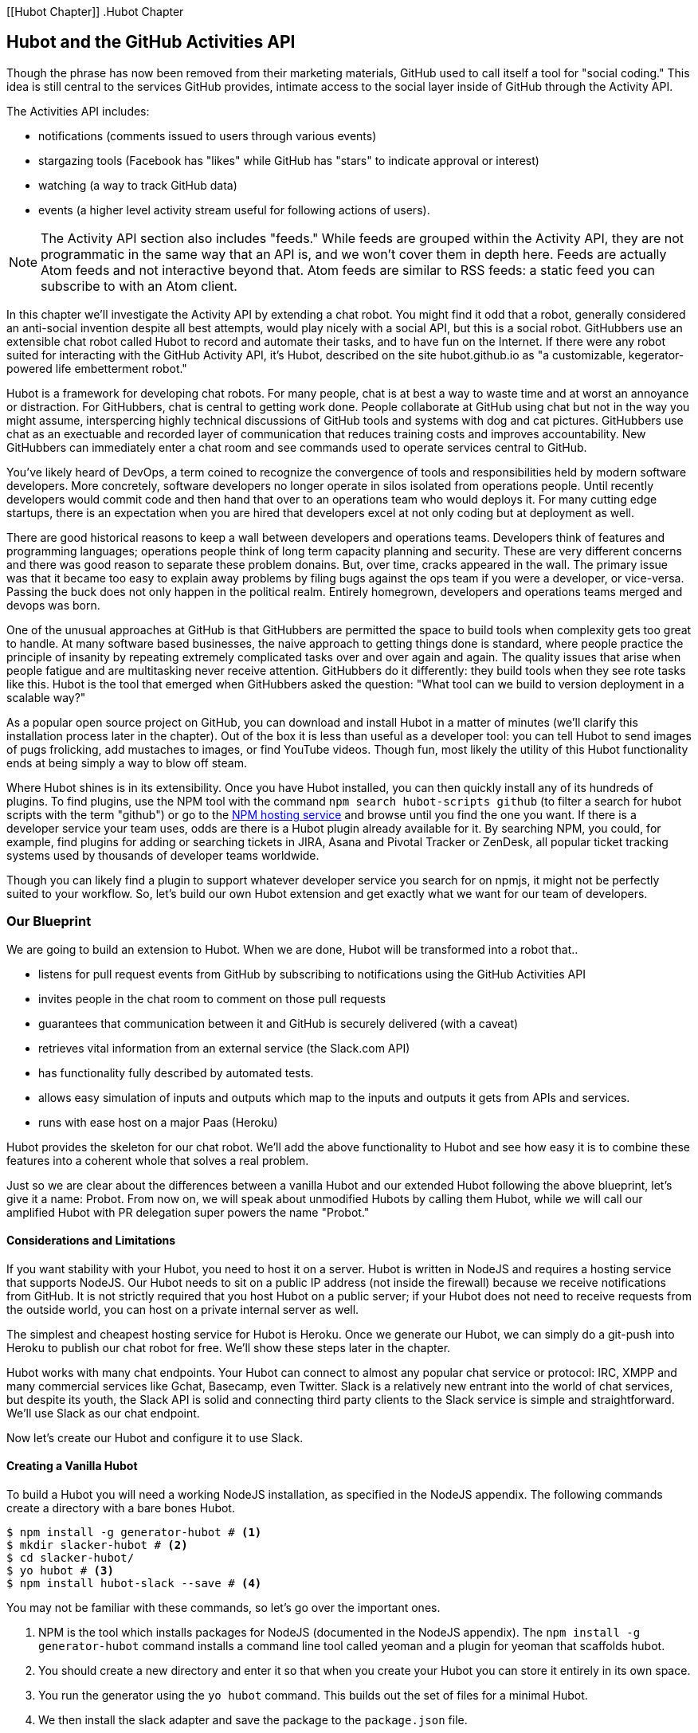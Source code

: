 [[Hubot Chapter]]
.Hubot Chapter

== Hubot and the GitHub Activities API

Though the phrase has now been removed from their marketing materials,
GitHub used to call itself a tool for "social coding." This idea is
still central to the services GitHub provides, intimate access to the
social layer inside of GitHub through the Activity API. 

The Activities API includes:

* notifications (comments issued to users through various events)
* stargazing tools (Facebook has "likes" while GitHub has "stars" to indicate approval or interest)
* watching (a way to track GitHub data)
* events (a higher level activity stream useful for following actions of users). 

[NOTE]
The Activity API section also includes "feeds." While feeds are
grouped within the Activity API, they are not programmatic in the same
way that an API is, and we won't cover them in depth here.  Feeds are
actually Atom feeds and not interactive beyond that. Atom feeds are
similar to RSS feeds: a static feed you can subscribe to with an Atom
client. 

In this chapter we'll investigate the Activity API by extending a chat
robot. You might find it odd that a robot, generally considered an anti-social
invention despite all best attempts, would play nicely with a social
API, but this is a social robot. GitHubbers use an
extensible chat robot called Hubot to record and automate their tasks,
and to have fun on the Internet. If there were any robot suited for
interacting with the GitHub Activity API, it's Hubot, described on the
site hubot.github.io as "a customizable, kegerator-powered life
embetterment robot." 

Hubot is a framework for developing chat robots. For many people, chat
is at best a way to waste time and at worst an annoyance or
distraction. For GitHubbers, chat is central to getting work done.
People collaborate at GitHub using chat but not in the way you might
assume, interspercing highly technical discussions of GitHub tools and
systems with dog and cat pictures. GitHubbers use chat as an
exectuable and recorded layer of communication that reduces training
costs and improves accountability. New GitHubbers can immediately
enter a chat room and see commands used to operate services central to
GitHub.

You've likely heard of DevOps, a term coined to recognize the
convergence of tools and responsibilities held by modern software
developers. More concretely, software developers no longer operate in
silos isolated from operations people. Until recently developers
would commit code and then hand that over to an operations team who
would deploys it. For many cutting edge startups, there is an
expectation when you are hired that developers excel at not only
coding but at deployment as well.

There are good historical reasons to keep a wall between
developers and operations teams. Developers think of features and
programming languages; operations people think of long term capacity
planning and security. These are very different concerns and there was
good reason to separate these problem donains. But, over time, cracks
appeared in the wall. The primary issue was that it became too easy to
explain away problems by filing bugs against the ops team if you were
a developer, or vice-versa. Passing the buck does not only happen in
the political realm. Entirely homegrown, developers and operations
teams merged and devops was born.

One of the unusual approaches at GitHub is that GitHubbers are
permitted the space to build tools when complexity gets too great to
handle. At many software based businesses, the naive approach to
getting things done is standard, where people practice the principle
of insanity by repeating extremely complicated tasks over and over
again and again. The quality issues that arise when people fatigue and are
multitasking never receive attention. GitHubbers do it differently:
they build tools when they see rote tasks like this.  Hubot is the
tool that emerged when GitHubbers asked the question: "What tool can
we build to version deployment in a scalable way?"

As a popular open source project on GitHub, you can download and
install Hubot in a matter of minutes (we'll clarify this installation
process later in the chapter). Out of the box it is less than
useful as a developer tool: you can tell Hubot to send images of pugs
frolicking, add mustaches to images, or find YouTube videos. 
Though fun, most likely the utility of this Hubot functionality
ends at being simply a way to blow off steam. 

Where Hubot shines is in its extensibility. Once you have Hubot
installed, you can then quickly install any of its hundreds of
plugins. To find plugins, use the NPM tool with the command `npm
search hubot-scripts github` (to filter a search for hubot scripts
with the term "github") or go to the
https://www.npmjs.com/browse/keyword/hubot-scripts[NPM hosting
service] and browse until you find the one you want. If there is a 
developer service your team uses, odds are there is a Hubot plugin
already available for it. By searching NPM, you could, for example,
find plugins for adding or searching tickets in JIRA, Asana 
and Pivotal Tracker or ZenDesk, all popular ticket tracking systems
used by thousands of developer teams worldwide. 

Though you can likely find a plugin to support whatever developer
service you search for on npmjs, it might not be perfectly suited to
your workflow. So, let's build our own Hubot extension and get exactly
what we want for our team of developers.

=== Our Blueprint

We are going to build an extension to Hubot. When we are done, Hubot
will be transformed into a robot that..

* listens for pull request events from GitHub by subscribing to
  notifications using the GitHub Activities API
* invites people in the chat room to comment on those pull requests
* guarantees that communication between it and GitHub is securely delivered (with a caveat)
* retrieves vital information from an external service (the Slack.com API)
* has functionality fully described by automated tests.
* allows easy simulation of inputs and outputs which map to the
  inputs and outputs it gets from APIs and services.
* runs with ease host on a major Paas (Heroku)

Hubot provides the skeleton for our chat robot. We'll add the above
functionality to Hubot and see how easy it is to combine these
features into a coherent whole that solves a real problem.

Just so we are clear about the differences between a vanilla Hubot and
our extended Hubot following the above blueprint, let's give it a
name: Probot. From now on, we will speak about unmodified  Hubots by
calling them Hubot, while we will call our amplified Hubot with PR
delegation super powers the name "Probot." 

==== Considerations and Limitations

If you want stability with your Hubot, you need to host it on a
server. Hubot is written in NodeJS and requires a hosting service that
supports NodeJS. Our Hubot needs to sit on a public IP address (not
inside the firewall) because we receive notifications from GitHub. It
is not strictly required that you host Hubot on a public server; if
your Hubot does not need to receive requests from the outside world,
you can host on a private internal server as well.

The simplest and cheapest hosting service for Hubot is Heroku. Once we
generate our Hubot, we can simply do a git-push into Heroku to publish
our chat robot for free. We'll show these steps later in the chapter.

Hubot works with many chat endpoints. Your Hubot can connect to almost
any popular chat service or protocol: IRC, XMPP and many commercial
services like Gchat, Basecamp, even Twitter. Slack is a relatively new
entrant into the world of chat services, but despite its youth, the
Slack API is solid and connecting third party clients to the Slack 
service is simple and straightforward. We'll use Slack as our chat endpoint.

Now let's create our Hubot and configure it to use Slack.

==== Creating a Vanilla Hubot

To build a Hubot you will need a working NodeJS installation, as
specified in the NodeJS appendix. The following commands create a
directory with a bare bones Hubot.

[code,bash]
-----
$ npm install -g generator-hubot # <1>
$ mkdir slacker-hubot # <2>
$ cd slacker-hubot/
$ yo hubot # <3>
$ npm install hubot-slack --save # <4>
-----

You may not be familiar with these commands, so let's go over the
important ones.

<1> NPM is the tool which installs packages for NodeJS (documented in
the NodeJS appendix). The `npm install -g
generator-hubot` command installs a command line tool called yeoman
and a plugin for yeoman that scaffolds hubot. 
<2> You should create a new directory and enter it so that when you
create your Hubot you can store it entirely in its own space.
<3> You run the generator using the `yo hubot` command. This builds
out the set of files for a minimal Hubot.
<4> We then install the slack adapter and save the package to the
`package.json` file.

Now that we have a simple Hubot created we need to create the Slack site
where our Hubot will live.

==== Creating a Slack Account

Going to slack.com starts you on the process to create your own Slack
site. You'll need to step through creating an account. Slack sites are
segmented by organization, and you'll want to establish a URL prefix
for your Slack site. Typically this is the name of your organization.

===== Naming the channel

Once you have your slack site created, you need to create a channel.

image::images/hubot-create-channel.png[Creating the #generic channel]

You can name the channel anything you want, but it is often a good
mnemonic to use a name which suggests this is a channel where more
serious work gets done. You could use a name like "PR Discussion" to
indicate this is the channel where PRs are discussed. To keep things
simple, we will use the name "#general". Once you click on
the link to create a channel, you'll see a popup asking for the name
and an optional description. After you have created the channel,
you will see a link to "Add a service integration." 

image::images/hubot-add-service-integration.png[Adding service integrations to Slack]

Slack supports many different service integrations, and one of them is
Hubot.  

image::images/hubot-choose-hubot-integration.png[]

Choosing Hubot takes you to a settings screen for your Hubot integration.

Slack automatically generates an authentication token for you. 
This token is used to verify the connection from your Hubot. This
token can be revoked, and in fact the token from the image below
has been revoked and can no longer be used to authenticate into
Slack. If you ever accidentally publicize this token, you can easily
revoke and reassign a token to your Hubot on this screen.

You will also need to specify a name. Use "probot" and if you'd like,
change the avatar associated with the Hubot.

image::images/hubot-choose-username.png[Choose Hubot's name]

Make sure you save your integration before continuing.

==== Running Hubot Locally

Eventually you will want to run your Hubot on a server, but Hubot can
run from a laptop behind a firewall as well. At the beginning of
development, while testing and developing your bot and the changes are
fast and furious, you probably want to run Hubot 
locally. In fact, Hubot behind a firewall is almost identical in its
feature set with one major exception: anything behind the firewall is
inaccessible, obviously, to external services. We are eventually going
to be configuring GitHub to send events to us when a pull request is
created, and Hubot behind the firewall cannot receive those
events. But, for almost all other functionality, running Hubot locally
speeds up development cadence.

To run your bot locally, make sure that you specify the variables on
the command line:

[code,bash]
-----
$ HUBOT_SLACK_TOKEN=xoxb-3295776784-nZxl1H3nyLsVcgdD29r1PZCq \
./bin/hubot -a slack
-----

This command runs the hubot script with the slack adapter. The slack adapter
knows how to interact with the Slack.com service. It requires an
authentication token, and this is provided via the environment
variable at the beginning of the line.

===== A First Conversation

Your bot should be setup and waiting in the #general room inside your
Slack site. Go to the #general room. Then, you can test that probot
is properly connectd by typing in the name of your Hubot
and then a command like `the rules`. For example, if our Hubot is
named `probot`, then we would type `probot the rules`. 

image::images/hubot-verify.png[Hubot telling us the rules]

We see that our hubot printed out the rules it
abides by (published originally by Isaac Asimov in his "Runaround"
short story in 1942).

===== Exploring the Hubot Vocabulary

Hubot out of the box supports many commands. To get a list, type "help".

image::images/hubot-help.png[]

The `pug me` command is a favorite. Many people new to Hubot
quickly get sucked into spending hours looking at cute pictures of
pugs. Beware!

=== Installation on Heroku

Now that we've successfully started our hubot locally, we can move it
to Heroku and keep it running even when our laptop is turned off. 

==== Setting up Heroku

Heroku requires registration before using it. Heroku offers free plans and everything
we'll do here can be done using a free plan. Once you have created an
acccount, install the heroku toolbelt found here:
https://toolbelt.heroku.com/. The toolbelt provides a set 
of tools useful for managing Heroku applications. You will need to
have Ruby setup as explained in the first chapter.

If your chatbot is working per the instructions given in the previous
section, then it is almost ready to deploy to Heroku. You'll need to
add the same environment variable using the heroku tools. In addition
to the authentication token for slack, you will need to configure a
URL for your site. Heroku will generate a URL for you from the name of
your project (in this case `inqry-chatbot`) so as long as the name has
not been claimed already by someone else, you can name it as you will.

[code,bash]
-----
$ heroku create inqry-chatbot
$ heroku config:add HEROKU_URL=https://inqry-chatbot.herokuapp.com/
$ heroku config:add HUBOT_SLACK_TOKEN=xxbo-3957767284-ZnxlH1n3ysLVgcD2dr1PZ9Cq
$ git push heroku master
Fetching repository, done.
Counting objects: 5, done.
Delta compression using up to 8 threads.
Compressing objects: 100% (3/3), done.
Writing objects: 100% (3/3), 317 bytes | 0 bytes/s, done.
Total 3 (delta 2), reused 0 (delta 0)

-----> Node.js app detected
-----> Requested node range:  0.10.x
...
-----> Compressing... done, 6.8MB
-----> Launching... done, v9
       https://inqry-chatbot.herokuapp.com/ deployed to Heroku

To git@heroku.com:inqry-chatbot.git
   d32e2db..3627218  master -> master
-----

If you need to troubleshoot issues with your Hubot, you can always run
the heroku log command to view logs for your application `heroku logs -t`.

[code,bash]
----
$ heroku logs -t
2014-11-18T07:07:18.716943+00:00 app[web.1]: Successfully 'connected'
as hubot
2014-11-18T07:07:18.576287+00:00 app[web.1]: Tue, 18 Nov 2014 07:07:18
GMT connect deprecated limit: Restrict request size at location of
read at
node_modules/hubot/node_modules/express/node_modules/connect/lib/middleware/multipart.js:86:15
...
----

When you send commands into your chat room you will notice events
inside of Heroku. This is a good way to verify that your bot is wired
into Slack properly.

You might also want to publish this repository into GitHub. Heroku,
as a part of hosting your live application, also hosts the full Git
repository of your Hubot (Hubot, as friendly as it tries to be, is
just another NodeJS application in the end). Heroku can host the
entirety of the source code for your Hubot for you, but does not have
the additional tools, like user management, that GitHub does. For this
reason, use your GitHub account as your code repository, the place where
team members develop new features of your chat bot, and then pull
locally and push into Heroku using the ease of the Git workflow as a
deployment layer.

Now that we have created and installed Hubot, let's look at the
Activities API and determine how we want to code our extension.

=== Activities API Overview

The Activities API centers around notifications: notifications are similar
to the notifications you see on social networking sites, events that
occur which document important points of interest inside a timeline of
activity. GitHub activity events are often tied to important
milestones inside of a developer's day, activities like pushing
commits into the main remote repository, asking questions on
discussion threads associated with a repository, or assigning issues
to a developer for review. 

These notifications are accessible to team members without
programmatically accessing the GitHub API. Team members are notified
of events inside of their workflow using email based on several
rules. GitHub will automatically send out notification emails when a
user has watched a repository and issues or comments are added, a pull
request is made, or there are comments made on a commit. In addition,
even if a user has not watched a repository, they will be notified if
that user is *@mentioned* (prefixing the `@` character to a team
member's name inside a comment), when an issue is assigned to them, or
when that user participates in a discussion associated with any
repository.

The GitHub policy for notification is definitely to err on the side of
being overly verbose. Many people live in their email, and making sure
that all important activities are distributed to the right people
involved makes sense, and GitHub has a good set of rules for making
sure the correct notifications get to the right parties. 

Email does falter as a to-do list, however, and at times the ease in
which email can be delivered breeds a secondary problem: overwhelm. It
can be very easy to lose focus (vital to building software) when you
are constantly context switching by checking email, and notifications
can often fly by. In addition, email is privately directed and
prevents easily collaboration; generally people don't share email
inboxes. Let's extend our Hubot to help us resolve these problems by taking
our GitHub notifications into a shared and "opt-in when you are logged-in"
communication channel.

==== Writing a Hubot Extension

Hubot extensions are written in either JavaScript or
CoffeeScript. CoffeeScript is a intermediate language which compiles
directly to JavaScript. Many people prefer writing in CoffeeScript
because it has a cleaner syntax and writes "safer"
JavaScript (the syntax helps you avoid common tricky pitfalls in the
JavaScript language, like what "this" refers to). 
CoffeeScript is a indentation based language (much like
Python) and after the initial learning curve, can feel easier to read
than JavaScript, especially when you have many nested function
callbacks (common in JavaScript programming); it is easier to see
where a function begins and ends given the indentation levels. Hubot
is itself written in CoffeeScript and we'll write our extension in
CoffeeScript as well. 

[NOTE]
CoffeeScript is a language where indentation is important. For
readability purposes, when we display a snippet of code from a longer
file, there are times where we have changed the indentation of that
snippet and removed the initial indentation. If you were to copy the
code without realignment, the snippet would not work until you
re-indented it to fit the context into which it sits.

The Hubot extension module format is exceedingly simple. You write
JavaScript modules (using the `export` syntax) and Hubot passes you in
a robot object which you program using several API methods. 

There are a few concepts useful to programming Hubot. You can find
an example of each of these methods inside the example.coffee file
inside the scripts directory.

* Hubots have a "brain". This is an internal state object, which means
  these values persist across chat messages. This state is not
  persisted into a database by default, so this state is not restored
  if you restart Hubot. However, a persistence mechanism is exposed
  via redis, though this is optional and requires configuration. The
  brain is they way you set and get values which are saved across
  discrete messages. 
* Hubots have different respose mechanisms. They can choose to respond
  only when they hear exact phrases or when keywords are found in any
  message, and you don't need to do the grunt work inside your code to
  determine the differences between these communication types.
* Hubots include an HTTP server. You might need your Hubot to accept
  requests from additional services beyond the chat service, and Hubot
  makes it easy to accept these kinds of requests.
* Hubot has a built in HTTP client. You can easily access HTTP
  resources within Hubot; many popular extensions to Hubot access a
  web service when Hubot receives a request.
* Hubot commands can include parameters. You can tell a Hubot to
  do something multiple times and write a generic function which
  accepts options.
* Hubots can handle events. Each chat service has a generalized set of
  events that are normalized to a common API. Hubots can be programmed
  to interact with these events. For example, Hubots can perform
  actions when a room topic changes or when users leave rooms.
* Hubots can handle generic errors at the top level. Hubot can be
  programmed with a catch-all error handler so that no matter where
  you code failed, you can catch it without crashing your bot.

Probot will use the first five of these features:

* We will use the Hubot brain to store a PR review request. If Probot
  asks a user to review a PR, it needs to keep track of this so that
  when the user responds it has some context of the request.
* We will use the respond method to program our Hubot to handle a
  request when a user accepts or declines the review request.
* We will use the HTTP server to accept PR notifications from GitHub
  webhooks.
* We will use the HTTP client to get a list of users from Slack.
* We will use the parameterization of requests to Hubot to retrieve
  the specific pull request ID from a chat user message.

There are examples of the other two features (events and generic
errors) inside the examples script that ship with the Hubot source
code but we won't use those APIs in our Probot.

==== Code Reviews via Pull Requests

As we've seen in other chapters, pull requests are the mechanism used
on GitHub to easily integrate code changes into a project. Contributors
either fork the master repository and then issues a pull request against that
repository, or, if they have write permission to the main
repository, make a "feature" branch and then issue a pull request
against the "master" branch. 

Pull requests often come with a chat message indicating several people
who should review the request. This tribal knowledge about who should
be involved is only in the head of the developer who created the
code. It could be that they invited the correct people. Or, it could
be that they invited the people who they prefer to review their code
for various (and completely rationale reasons). This can be an
effective way to engage the right people around a new piece of
code. And, it can have downsides as well: if the person is otherwise
engaged, pull requests can linger when a notification email goes
unread. And, there is good research to indicate that the best
performing teams are those who share all tasks and responsibilities
equally. It often does not scale to ask everyone to participate in all code
reviews associated with a pull request. But, it might be the case that
randomly selecting developers involved in a project is a better (and
more efficient) way to review code than asking the developer who
created the code to determine these people.

Probot will assign active chat room users to do code
reviews when a new pull request is created. We will use the GitHub
Activities API to subscribe to pull request events. When Probot
becomes aware that a pull request needs review, it will randomly
assign a user in the chat room to do the review and then ask that user
if they want to accept the challenge. If they accept, we will note
that in the pull request comments. 

===== Extension Boilerplate

We will start writing our extension by defining the high level
communication format we expect from our users. Our script has a simple
vocabulary: it needs to recognize responses accepting a review
request, or those that decline. Our extension script should be in the
`scripts` directory and named `pr-delegator.coffee`. This is just the
back and forth we will be having with users; we are not yet writing
any code to handle the pull request notifications.

[source,coffeescript]
-----
module.exports = (robot) -> # <1>
       robot.respond /accept/i, (res) -> # <2>
               accept( res )
       robot.respond /decline/i, (res) -> # <3>
               decline( res )
       accept = ( res ) -> # <4>
               res.reply "Thanks, you got it!"
               console.log "Accepted!" # <5>
       decline = ( res ) -> # <6>
               res.reply "OK, I'll find someone else"
               console.log "Declined!" 
-----

This is a dense piece of code and can be confusing if you are new to
CoffeeScript. At the same time, hopefully you will agree this is
amazingly powerful code for such a small snippet after reading these notes.

<1> All NodeJS modules work start by defining entrypoints using the
`exports` syntax. This code defines a function that expects a single
parameter; when the function is executed, the parameter will be called
robot. The Hubot framework will pass in a robot object for us that we
will program further down. 
<2> The Hubot API defines a method on the robot object called
`respond` which we use here. It takes two parameters: a regular
express to match against and a function which receives an instance of
the chat response object (called `res` here). The second line uses
the API for this response object to call a method `accept` with the
response object. We define accept in a moment.
<3> We define another message expectation using the same `respond`
syntax and then call a method `decline`. If someone says `probot
accept` or `probot decline` in our chat room, these two calls will
answer those statements.
<4> Now we define the `accept` method. The accept method receives the
response object generated by the Hubot framework and calls the `reply`
method which, you guessed it, sends a message back into the chat
channel with the text "Thanks, you got it!". 
<5> The accept method then also calls `console.log` with information
that is displayed on the console from which we started Probot. This is
a simple way for us to assure everything worked correctly; if we don't
see this message, our code before this was broken. The `console.log`
is not visible to any users in the channel. It is good practice to
remove this code when you finalize your production code, but if you
forget, it won't affect anything happening in the channel.
<6> We then define the `decline` method using the same APIs as for the
`accept` method. 

If Probot is running, you will need to restart it to reload any
scripts. Kill Probot (using Ctrl-C), and then restart it, and then
play with commands inside your Slack site. Entering the commands
`probot accept` and `probot decline` and you'll see Probot
respoding inside the channel. You'll also see the message `Accepted!` or
`Declined!` printed to the console on which Probot is
running. 

===== Writing Tests for Hubot Extensions

Now that we have the basics of our Probot working, let's make sure we
certify our code with some tests. We'll use the Jasmine testing
framework for NodeJS. It offers an elegant behavior driven testing
syntax where you specify a behavior as the first parameter to an `it`
function, and as a second parameter, a function which is run as the
test itself. Jasmine manages running each `it` call and displays a
nice output of passing and failed tests at the end of your
run. Jasmine tests are typically written in JavaScript, but the latest versions of
Jasmine support tests also written in CoffeeScript. Hubot is written
in CoffeeScript, so let's write our tests in CoffeeScript as
well. We need to put our tests inside a 
directory called "spec" and make sure our filename ends with
`.spec.coffee`. Let's use `spec/pr-delegator.spec.coffee` as the
complete filename. Jasmine expects spec files to have `.spec.` at the
end of their filename (before the extension, either `.js` or
`.coffee`); if your filename does not match this pattern Jasmine won't
recognize it as a test. 

[source,coffeescript]
-----

Probot = require "../scripts/pr-delegator"
Handler = require "../lib/handler"

pr = undefined
robot = undefined

describe "#probot", ->
        beforeEach () ->
                robot = {
                        respond: jasmine.createSpy( 'respond' )
                        router: {
                                post: jasmine.createSpy( 'post' )
                                }
                        }

        it "should verify our calls to respond", (done) ->
                pr = Probot robot
                expect( robot.respond.calls.count() ).toEqual( 2 )
                done()
-----

The first line in our test requires, or loads, the Hubot extension
module into our test script, giving us a function we save as a Probot
variable. We then create a `describe` 
function which is an organizing function to group tests. `describe`
functions take an indentifier (in this case `#probot`) and a function
which contains multiple `it` calls. In addition, a `describe` function
can also contain a `beforeEach` function which configures common
elements inside our `it` calls; in this case we create a faked robot
object which we will pass into our `Probot` function call. When we are
running Hubot itself, Hubot creates the robot and passes it into the
`Probot` function but when we run our tests, we generate a fake one
and query it to make sure that it is receiving the proper
configuration. If we make a change inside our actual Hubot code and
forget to update our tests to verify those changes, our tests will
fail and we'll know we need to either augment our tests, or something
broke inside our robot, a good automated sanity check for us when we
are feverishly coding away, animating our helpful Probot.

You should see some similarities between the calls made to our robot
(`robot.respond` and `robot.router.post`) and the tests. We setup
"spies" using Jasmine that generate fake function calls capable of
recording any interaction from outside sources (either our production
code or the test code harness). Inside our `it` call, we
then verify that those calls were made. We use the `expect` function
to verify that we have made two calls to the `respond` function
defined on the robot, and that `robot.router.post` has been called as
well.

We need to install Jasmine, and we do this by adding to our
`package.json` file. Append `"jasmine-node": "^1.14.5"` to the file,
and make sure to add a comma to the tuple above it. Adding this code
specifies that the minimum version of jasmine node we will use is
"1.14.5". 

[source,javascript]
-----
...
  "hubot-shipit": "^0.1.1",
  "hubot-slack": "^3.2.1",
  "hubot-youtube": "^0.1.2",
  "jasmine-node": "^2.0.0"
},
"engines": {
...
-----

Runing the following commands will then install Jasmine (the library
and a test runner command line tool) and run our tests. We abbreviate
some of the installation output to save space.

```
$ npm install
...
hubot-slack@3.2.1 node_modules/hubot-slack
└── slack-client@1.2.2 (log@1.4.0, coffee-script@1.6.3, ws@0.4.31)

jasmine-node@2.0.0 node_modules/jasmine-node
├── minimist@0.0.8
├── underscore@1.6.0
├── mkdirp@0.3.5
├── walkdir@0.0.7
├── jasmine-growl-reporter@0.2.1 (growl@1.7.0)
├── coffee-script@1.7.1
└── gaze@0.5.1 (globule@0.1.0)

hubot-scripts@2.5.16 node_modules/hubot-scripts
└── redis@0.8.4

hubot@2.11.0 node_modules/hubot
├── readline-history@1.2.0
├── optparse@1.0.4
├── scoped-http-client@0.10.0
├── log@1.4.0
├── coffee-script@1.6.3
└── express@3.18.1 (basic-auth@1.0.0, utils-merge@1.0.0,
merge-descriptors@0.0.2, fresh@0.2.4, cookie@0.1.2, escape-html@1.0.1,
range-parser@1.0.2, cookie-signature@1.0.5, vary@1.0.0,
media-typer@0.3.0, parseurl@1.3.0, methods@1.1.0,
content-disposition@0.5.0, depd@1.0.0, debug@2.1.1, commander@1.3.2,
etag@1.5.1, proxy-addr@1.0.5, send@0.10.1, mkdirp@0.5.0, connect@2.27.1)
... 
$ ./node_modules/.bin/jasmine-node --coffee spec/

.

Finished in 0.009 seconds
1 test, 1 assertions, 0 failures, 0 skipped

```

Our tests pass and we now have a way to document and verify that our
code does what we think it does.

===== Setting up our webhook

We are now in a position to start adding the actual functionality to
our Probot. Our first requirement is to register for pull request
events. We could do this from within the GitHub website, but another
way is to use the cURL tool to create the webhook from the command
line. In order to do this, we need to first create an authorization
token, and then we can use that token to create a webhook.

To create the token, run this command, setting the proper variables
for your username instead of mine ("xrd").

```
$ USERNAME=xrd
$ curl https://api.github.com/authorizations --user $USERNAME --data
'{"scopes":["repo"], "note": "Probot access to PRs" }' -X POST
```

If you are using two-factor authentication then you will see a
response message like this:  

```
{
  "message": "Must specify two-factor authentication OTP code.",
  "documentation_url":
  "https://developer.github.com/v3/auth#working-with-two-factor-authentication"
}
```

If you see this, then you will be receiving a one time password via
your choice of two factor authentication alternative endpoint (either
SMS or a two factor authentication app like Google Authenticator or
recovery codes that you printed out). If you
use text messaging, check your text messages and then resend the
request appending a header using cURL.

```
$ curl https://api.github.com/authorizations --user $USERNAME --data
'{"scopes":["repo"], "note": "Probot access to PRs" }' -X POST
--header "X-GitHub-OTP: 423584"                                           
Enter host password for user 'xrd':
```

If all these steps complete successfully (regardless of whether you
are using 2-factor auth or not) you will then receive an oauth token.
                                                 
```  
{
  "id": 1234567,
  "url": "https://api.github.com/authorizations/1234567",
  "app": {
    "name": "Probot access to PRs (API)",
    "url": "https://developer.github.com/v3/oauth_authorizations/",
    "client_id": "00000000000000000000"
  },
  "token": "ad5a36c3b7322c4ae8bb9069d4f20fdf2e454266",
  "note": "Probot access to PRs",
  "note_url": null,
  "created_at": "2015-01-13T06:23:53Z",
  "updated_at": "2015-01-13T06:23:53Z",
  "scopes": [
    "notifications"
  ]
}

```

==== Using the oAuth token to register for events

Once this is completed we now have our token which we can use to
create a webhook. Make sure to use the correct repository name and
access token before running the cURL command. We will also need the
endpoint that we created when we published into Heroku (in our case
`https://inqry-chatbot.herokuapp.com`) 

```
$ REPOSITORY=testing_repostory
$ TOKEN=ad5a36c3b7322c4ae8bb9069d4f20fdf2e454266
$ WEBHOOK_URL=https://inqry-chatbot.herokuapp.com/pr
$ CONFIG=$(echo '{
  "name": "web",
  "active": true,
  "events": [
    "push",
    "pull_request"
  ],
  "config": {
    "url": "'$WEBHOOK_URL'",
    "content_type": "form",
    "secret" : "XYZABC"
  }
}')
$ curl -H "Authorization: token $TOKEN" \
-H "Content-Type: application/json" -X POST \
-d "$CONFIG" https://api.github.com/repos/$USERNAME/$REPOSITORY/hooks
{
  "url": "https://api.github.com/repos/xrd/testing_repostory/hooks/3846063",
  "test_url":
  "https://api.github.com/repos/xrd/testing_repostory/hooks/3846063/test",
  "ping_url":
  "https://api.github.com/repos/xrd/testing_repostory/hooks/3846063/pings",
  "id": 3846063,
  "name": "web",
  "active": true,
  "events": [
    "push",
    "pull_request"
  ],
  "config": {
    "url": "https://inqry-chatbot.herokuapp.com/pr",
    "content_type": "json"
  },
  "last_response": {
    "code": null,
    "status": "unused",
    "message": null
  },
  "updated_at": "2015-01-14T06:23:59Z",
  "created_at": "2015-01-14T06:23:59Z"
}
```

There is a bit of bash cleverness here, but nothing to be overly
disturbed by. We create a few variables which we use in the final
command. Since the $CONFIG variable is particularly long, we use `echo`
to print out a bunch of information with the webhook URL in the
middle. If you want to see the result of that variable, type `echo
$CONFIG` and you'll notice the snippet `... "url":
"https://inqry-chatbot.herokuapp.com/pr" ...` properly interpolated.

Here we use the Heroku API URL as our webhook endpoint. This means we
need to have things hosted on Heroku for the webhook to talk to our
HTTP server properly. We can do some things (like connecting the Probot to
the Slack service) from behind a firewall and have it talk with other
chat room participants, but any webhook request will fail unless the
chat client is running on a publicly available server.

Be careful to make sure you use the `content_type` set to "form" (which
is the default, so you could leave it blank). Setting this to `json` will
make it difficult to retrieve the raw body inside your Probot when the
post request is received and validate the request using a secure
digest. We want to make sure all requests are real requests from GitHub
and not a cracker attempting to maliciously inject themselves into our
conversations. To protect from this possible situation, we verify each
request back into GitHub by using the secret generated
when we created the webhook. We'll discuss this in detail later in this
chapter, but for now, establish a secret when you create the hook. A
cracker might be able to guess about where our endpoint exists, but
unless Heroku or GitHub is compromised, they won't know our webhook secret.

We should update our tests to make sure we anticipate this new
functionality. We will be using the Hubot HTTP server, which
piggybacks on the built in express server running inside of Hubot. Our
new test should reflect that we use the `router.post` method exposed
to our Hubot, and that it is called once. We add this next test to the
end of our spec file.

[source,coffeescript]
-----
it "should verify our calls to router.post", (done) ->
        pr = Probot robot
        expect( robot.router.post ).toHaveBeenCalled()
        done()

-----

This additional test will fail should we run it. Now we can add to our
Probot and have it handle webhook callbacks from GitHub. Add this to
the end of the file. 

[source,coffeescript]
-----
	robot.router.post '/pr', ( req, res ) ->
			  console.log "We received a pull request"
-----

Now if we run our tests, they all pass. If they do, publish our new
version of the app into Heroku. We'll omit this step in the future,
but if you want to receive pull requests on the router you have setup,
remember that you need to publish your files into Heroku so the
endpoint is public.

[source.bash]
------
$ ./node_modules/.bin/jasmine-node --coffee spec/                                                
..
$ git commit -m "Working tests and associated code" -a
...
$ heroku push

Finished in 0.009 seconds
2 tests, 2 assertions, 0 failures, 0 skipped
$ git push heroku master
Fetching repository, done.
Counting objects: 5, done.
Delta compression using up to 8 threads.
...
------

We now have an end-to-end Probot setup, ready to receive webhook
notifications. 

==== Triggering Real Pull Requests

We can now start testing our Probot with real GitHub
notifications. First, let's set up a repository which we can use for
testing. Creating the new repository on GitHub is a quick task if we
use the `hub` tool described in the previous chapter on Jekyll. 

[source,bash]
-------
$ mkdir testing_repository
$ cd testing_repository
$ git init
$ touch test.txt
$ git add .
$ git commit -m "Initial checkin"
$ hub create
...
-------

Now we can create a real pull requests for our repository from the
command line and test our Probot. A typical pull request flow looks
like the following:

. Create a new branch
. Add new content
. Commit the content
. Push the new branch into GitHub
. Issue a pull request.

All of this can be automated using a combination of git commands and cURL.
We've seen some of these commands before and can reuse previous
command line invocations and variables that we used when generating
our webhook using the API via cURL. Our config variable is similar,
but the required fields in this case are the title and body for the
pull request, the "head" key which matches the name of the branch, and
where to merge it to using the "base" key. 

Creating a new branch, adding some content and then issuing a pull
request against the branch might be something we need to do several
(or more) times as we experiment and learn about the Hubot extension
API. The examples here work right out of the box, but don't be fooled
into thinking that it all went exactly as we expected the first time.
Given that, these are commands you might want to perform multiple times as you are
experimenting, so let's put the commands described in the prior paragraph
into a bash script that is generic and can be run multiple times. We
can call it `issue-pull-request.sh` and place the script inside the
test directory.

[source,bash]
------
# Modify these three variables
AUTH_TOKEN=b2ac1f43aeb8d73b69754d2fe337de7035ec9df7
USERNAME=xrd
REPOSITORY=test_repository

DATE=$(date "+%s")
NEW_BRANCH=$DATE
git checkout -b $NEW_BRANCH
echo "Adding some content" >> test-$DATE.txt
git commit -m "Adding test file to test branch at $DATE" -a
git push origin $NEW_BRANCH
CONFIG=$(echo '
{ "title": "PR on '$DATE'", 
  "body" : "Pull this PR'$DATE'", 
  "head": "'$NEW_BRANCH'", 
  "base": "master" 
}' )
URL=https://api.github.com/repos/$USERNAME/$REPOSITORY/pulls
curl -H "Authorization: token $AUTH_TOKEN" \
-H "Content-Type: application/json" -X POST -d "$CONFIG" "$URL"   
------

This script generates a unique string based on the current time. It
then creates and checks out a new branch based on that name, adds some
content to a unique file, commits it, pushes it into GitHub, and generates a
pull request using the API. All you will need to do is make a one-time
update to the three variables at the top of the script to match your
information. This script is resilient in that even if your auth token were incorrect (or
had expired) this command will do nothing other than add testing data
to your test repository, so you can experiment safely. Just be sure
to pay attention to whether you see a successful JSON request as shown
below or an error message. And, as we are going to run this script as
a command, make it executable using the `chmod` command. 

Now, let's run it and see what happens.

[source,bash]
-------
$ chmod +x ./issue-pull-request.sh
$ ./issue-pull-request.sh
{
  "url": "https://api.github.com/repos/xrd/testing_repostory/pulls/1",
  "id": 27330198,
  "html_url": "https://github.com/xrd/testing_repostory/pull/1",
  "diff_url": "https://github.com/xrd/testing_repostory/pull/1.diff",
  "patch_url": "https://github.com/xrd/testing_repostory/pull/1.patch",
  "issue_url": "https://api.github.com/repos/xrd/testing_repostory/issues/1",
  "number": 1,
  "state": "open",
  "locked": false,
  "title": "A PR test",
      "open_issues_count": 1,
...
-------

This returns a huge JSON response (abbreviated here), but you can see
the first item is a link to the pull request. For a human readable
link, we should use the link called `html_url`. Were we to visit this
link, we could merge the pull request from within the GitHub web UI. 

To see more context on what is happening with this pull request, once
we are looking at this pull request inside of GitHub, we can then navigate to the
settings for our repository, follow the link to "Webhooks and
Services" on the left navigation bar, and we will then find at the
very bottom of the page a list of recent deliveries to our webhook.

image::images/hubot-recent-deliveries.png[]

These requests all failed; our Probot is not correctly configured
to handle real HTTP requests from GitHub. This does show that GitHub is
trying to do something when a pull request is received. We'll work on
getting our handler code written and pushed into Heroku, and then
issue another PR. 

==== Handling PR Notifications as Post Requests over HTTP

Let's build our HTTP handler when PRs notifications arrive from
GitHub. At first glance, we might take the easy route, adding it
directly into the top level script. But, given the fact that
JavaScript handles events inside of callbacks and the fact that Hubot
extensions only export a single constructor (using the
`module.exports` syntax) it is easier to create, and more importantly
test, a separate module which we require in our main extension script.

We start by writing our tests. We've already created a test which
verifies the call to `robot.router.post`. Our new functionality will
actually handle the PR notification, so let's add a new grouping using
the describe syntax and call it "#pr". The new functionality is
simple: if the Probot receives the proper parameters (most importantly
that the internal secret matches the secret sent on the request) then
we accept the PR as valid and message our room with further
instructions, namely inviting some user to review this pull
request. Our handler then needs to expose two methods: 
`prHandler` which is where we delegate any information coming from an
HTTP request to the `/pr` route, and a method where we can configure
the secret, which we call `setSecret`. Once we have established this
internal signature for our handler library, we can add two simple
tests and then our library.

We have two tests: one which handles the correct flow and one which
handles the incorrect flow. In a before block (this happens before
each test) we setup a fake robot, and set the secret on our handler
module. Our faked robot implements the same methods that a real Hubot
robot does (the "messageRoom" and "send" methods), but we create
Jasmine spies to verify these functions are called inside our
implementation code.

[source,coffeescript]
-----
describe "#pr", ->
        secret = "ABCDEF"
        robot = undefined
        res = undefined
        
        beforeEach ->
                robot = {
                        messageRoom: jasmine.createSpy()
                        }
                res = { send: jasmine.createSpy() }
                Handler.setSecret secret
        
        it "should disallow calls without the secret", (done) ->
                req = {}
                Handler.prHandler( robot, req, res )
                expect( robot.messageRoom ).not.toHaveBeenCalled()
                expect( res.send ).toHaveBeenCalled()
                done()

        it "should allow calls with the secret", (done) ->
                req = { body: { secret: secret } }
                Handler.prHandler( robot, req, res )
                expect( robot.messageRoom ).toHaveBeenCalled()
                expect( res.send ).toHaveBeenCalled()
                done()



-----

Now, add a file called `./lib/handler.coffee`:

[source,coffeescript]
-----
_SECRET = undefined

exports.prHandler = ( robot, req, res ) ->
        secret = req.body?.secret
        if secret == _SECRET
                console.log "Secret verified, let's notify our channel"
                room = "general"
                robot.messageRoom room, "OMG, GitHub is on my caller-id!?!"
        res.send "OK\n"

exports.setSecret = (secret) ->
        _SECRET = secret

-----

As you can see, the Hubot API does a lot of work for us: it processes
the JSON POST request to the `/pr` endpoint and provides us with the
parsed parameters inside the body object. We use that to retrieve the
secret from the request. Even if you have used CoffeeScript before,
you may not be familiar with the `?.` syntax: this just tests to see
if body is defined and if so, has a key named `secret`. This prevents
us from crashing if the secret is not sent in with the request. If the
secret from the request matches the configured secret, then we message
the room, otherwise we ignore the request. In either case, we need to
respond to the calling server by using the `send` method (`send` is
provided by the built in *express* server that Hubot uses to provide
an HTTP server). For debugging purposes we output that the secret
was validated, if it was in fact validated, but otherwise the behavior
of our response to the calling client is the same regardless of
whether they provided a correct secret or not. We don't want to
provide an attacker with anything extra if they pass in an incorrect secret.

If we run our tests we will see them all pass:

[source,bash]
------
$ node_modules/jasmine-node/bin/jasmine-node \
--coffee spec/pr-delegator.spec.coffee 
....

Finished in 0.01 seconds
4 tests, 6 assertions, 0 failures, 0 skipped

------

Hubot will spawn the HTTP server wherever it runs so we can talk to it
on our local machine (though this will likely be inside a firewall and
inaccessible to GitHub), so we can test it using cURL
locally. Remember that our robot router accepts commands as HTTP POST
requests, so we need to specify a post request (using the `--data`
switch with cURL).

[source,bash]
--------
$ ( HUBOT_SLACK_TOKEN=xoxb-3295776784-nZxl1H3nyLsVcgdD29r1PZCq \
./bin/hubot -a slack 2> /dev/null | grep -i secret & )
$ curl --data '' http://localhost:8080/pr                                                                                             
Invalid secret
OK
$ curl --data 'secret=XYZABC' http://localhost:8080/pr
Secret verified
OK
$ kill `ps a | grep node | grep -v grep | awk -F ' ' '{ print $1 }'`
--------

These commands verify that things are working properly. First, we
start the server and pipe the output to grep to only display output
which is related to our secret processing (we also background the
entire chain using an ampersand and parentheses, a bash trick). Then,
we hit the server running locally without the secret: the server (as
it is running in the same shell) prints out the 
message "Invalid secret" using `console.log`, and then curl prints out
"OK" which is what was returned from our server. If we run the command
again, this time including the secret as post parameters, we see that
Hubot verified the secret internally against its own secret, and then
curl again prints "OK" which was what the express server inside of
Hubot returned to the calling client. The final line quits Hubot: 
this command finds the PID for the Hubot client (which runs as a node
process) and then sends it a SIGHUP signal, signaling to Hubot that it 
should quit. 

Provided you connected correctly to your Slack site, you'll also see a
message inside your #general channel which says "OMG, GitHub is on my
caller-id!?!" We now have a simple way to trigger a pull request notification
without going through the formality of actually generating a pull
request. Between our script which issues real pull requests through the
GitHub API and this one that fakes a webhook notification, we have the
ability to test our code externally as we develop it. Of course, our
tests are valuable, but sometimes we it is impossible to understand
what is happening inside of our Probot without running against the
real Probot and not a test harness.

===== Assigning an active chat room user

Now that we have an incoming pull request (albeit one which we are
faking), we need to write the code to find a random user and assign them
to the pull request. 

[WARNING]
This next section is redundant; our Probot will function
exactly as we need it to if you were to disregard any code from this
section. As I was writing this book, I mistakenly missed the fact that
the Hubot `brain` contains a list of users and found another avenue to
getting that data, the Slack API. I wrote the chapter using the Slack
API, and then discovered my mistake. Initially I planned to remove
this entire section. However, it does demonstrate the ease of using an
external service through the built in HTTP client, which is a powerful
feature of Hubot. And, it also demonstrates how powerful tests aid you 
when developing a Hubot extension; I was able to refactor to use a
radically different internal code path for getting the list of users
and maintain faith that the end to end process of my code works by
refactoring and then fixing broken tests. And, though not important
for this section per se, the Slack API provides much richer data on
the users logged into a room, which could be valuable in other
situations. If you want to skip to the next section, you will have all
the code to build our Probot as we described earlier. But, I think it
is a worthwhile read for general Hubot understanding.

To find a user in the room, one option is to go
outside the Hubot API and use the Slack.com API to query for a list of
users. The Slack.com API provides an endpoint giving you all
users currently in a room. To access the Slack.com API, we will
use the built in Hubot HTTP client. Once we have the the
list of members in the room we can look over this list 
and randomly choose a member and deliver the PR request to them. 

[source,coffeescript]
--------
_SECRET = undefined

anyoneButProbot = (members) ->
        user = undefined
        while not user
                user = members[ parseInt( Math.random() * members.length ) ].name
                user = undefined if "probot" == user
        user

sendPrRequest = ( robot, body, room, url ) ->
        parsed = JSON.parse( body )
        user = anyoneButProbot( parsed.members )
        robot.messageRoom room, "#{user}: Hey, want a PR? #{url}"

exports.prHandler = ( robot, req, res ) ->
        slack_users_url =
                "https://slack.com/api/users.list?token=" +
                process.env.HUBOT_SLACK_TOKEN
        secret = req.body?.secret
        url = req.body?.url

        if secret == _SECRET and url
                room = "general"
                robot.http( slack_users_url )
                        .get() (err, response, body) ->
                                sendPrRequest( robot, body, room, url ) unless err
        else
                console.log "Invalid secret or no URL specified"
        res.send "OK\n"

exports.setSecret = (secret) ->
        _SECRET = secret

--------

Observant types will notice we retrieve a URL from our body and then
provide it to the randomly selected user. To test this using our cURL
command, we can modify it slightly:

[source,bash]
------
$ curl --data 'secret=XYZABC&url=http://pr/1' \
http://localhost:8080/pr
------

Our randomly selected user will see the text `username: Hey, want a
PR? http://pr/1` (and the Slack client will format that link as a
clickable URL). 

Unfortunately, our tests are now broken: we now have the failure: `TypeError:
Object #<Object> has no method 'http'`. Our mocked Robot object that
we pass into our tests does not have the http interface that comes
with Hubot, so we should add it to our custom Robot. The method
signature for the  http client (which comes from the
`node-scoped-http-client` NodeJS package) is hairy: you chain calls
together to build up an HTTP client request and end up with a function
returned into which you pass a callback where you handle the response 
body. This module makes you write code that is not particularly
testable (said another way, it was challenging for me to understand
what the faked test implementation should look like). We simulate the
same chain, defining a `http` attribute on the mocked robot object, an
attribute which resolves to a function call itself. Calling that function
returns an object which has a `get` method, and calling that function
returns a function callback which when called executes that function
with three parameters. In real life that function callback would
contain the error code, the response object, and the JSON. In our
case, as long as the error code is empty, our implementation will
parse the JSON for members, and then issue the PR request. 

[source,coffeescript]
-----
json = '{ "members" : [ { "name" : "bar" } , { "name" : "foo" } ] }'

httpSpy = jasmine.createSpy( 'http' ).and.returnValue(
        { get: () -> ( func ) ->
                func( undefined, undefined, json ) } )

beforeEach ->
        robot = {
                messageRoom: jasmine.createSpy( 'messageRoom' )
                http: httpSpy
                }
                
        res = { send: jasmine.createSpy( 'send' ) }
        Handler.setSecret secret

it "should disallow calls without the secret", (done) ->
        req = {}
        Handler.prHandler( robot, req, res )
        expect( robot.messageRoom ).not.toHaveBeenCalled()
        expect( httpSpy ).not.toHaveBeenCalled()
        expect( res.send ).toHaveBeenCalled()
        done()

it "should disallow calls without the url", (done) ->
        req = { body: { secret: secret } }
        Handler.prHandler( robot, req, res )
        expect( robot.messageRoom ).not.toHaveBeenCalled()
        expect( httpSpy ).not.toHaveBeenCalled()
        expect( res.send ).toHaveBeenCalled()
        done()
        
it "should allow calls with the secret", (done) ->
        req = { body: { secret: secret, url: "http://pr/1" } }
        Handler.prHandler( robot, req, res )
        expect( robot.messageRoom ).toHaveBeenCalled()
        expect( httpSpy ).toHaveBeenCalled()
        expect( res.send ).toHaveBeenCalled()
        done()



-----

The code we write here was definitely not a piece of code where
testing came easy; I refactored this multiple times to find a balance
between an easy to read test and easy to read code. Writing test code
takes effort, but when both your tests and code are readable and
minimal, you generally can be sure you have a good implementation.
We were able to get our initial tests to pass and added a third test
which verifies the URL is present before issuing the call. Inside each
test we verify whether the http method is called on the robot; we only
want to see the http method invoked when the input 
parameters are validated (the secret matches and the URL to post is
present).  The URL is passed in as request parameters; the real
information will be passed in using a very different structure. GitHub
generates a much larger JSON blob that it sends us, but because we
have tests that cover the major paths inside our robot, we are in a
good place to add this functionality and make sure other pieces still work.

[source,coffeescript]
-----
exports.prHandler = ( robot, req, res ) ->
        slack_users_url =
                "https://slack.com/api/users.list?token=" +
                process.env.HUBOT_SLACK_TOKEN
        secret = req.body?.secret
        url = req.body?.url

        if secret == _SECRET and url
                room = "general"
                robot.http( slack_users_url ) ->
                        .get() (err, response, body) ->
                                sendPrRequest( robot, body, room, url ) unless err
        else
                console.log "Invalid secret or no URL specified"
        res.send "OK\n"
-----

We now have a functional and complete implementation of the code to
retrieve a list of users and assign an incoming pull request out to a
randomly selected user from that list.

===== Getting a list of users from the Hubot brain 

Instead of using the Slack API, we can replace the code with a
much simpler call to `robot.brain.users`. Calling into the Slack users
API takes a callback, but the `brain.users` call does not, which
simplifies our code. We do verify inside our tests that we make a call to
the HTTP Jasmine spy on the `get` function, so we will want to remove
that inside our tests. We will need to provide a new function called
`users` to the Probot inside the faked brain we created

Unfortunately, things don't just work when we change our code to this:

[source,coffeescript]
-----------
...
users = robot.brain.users()
sendPrRequest( robot, users, room, url, number )
...
-----------

It is likely that what we got back from the Slack API and what Hubot
stores inside its brain for users are functionally the same
information, but structural stored very differently. How can we
investigate whether this assumption is correct? 
NodeJS has a standard library module called `util` which includes
useful utility functions, as you might expect from the name.
One of them is `inspect` which will dig into an object and
create a pretty printed view. If we use this module and `console.log`
we can see the full contents of a live response object passed into our
`accept` function. A line like the following `console.log( require(
'util' ).inspect( users ) )` displays the following:

[source,json]
-------------
{ U04FVFE97: 
   { id: 'U04FVFE97',
     name: 'ben',
     real_name: 'Ben Straub',
     email_address: 'xxx' },
  U038PNUP2: 
   { id: 'U038PNUP2',
     name: 'probot',
     real_name: '',
     email_address: undefined },
  U04624M1A: 
   { id: 'U04624M1A',
     name: 'teddyhyde',
     real_name: 'Teddy Hyde',
     email_address: 'xxx' },
  U030YMBJY: 
   { id: 'U030YMBJY',
     name: 'xrd',
     real_name: 'Chris Dawson',
     email_address: 'xxx' },
  USLACKBOT: 
   { id: 'USLACKBOT',
     name: 'slackbot',
     real_name: 'Slack Bot',
     email_address: null } }
-------------

Ah, we were right: the Slack API returns an array while this is an
associate array (called a hash in other languages). So, we need to
refactor our inputs to the test to take an associative array instead
of an array, and then we need a function to flatten it 
out (after that our code will work the same as before). We will return
that when the user calls `robot.brain.users` so add a new spy as the
`users` key inside our fake robot. 

[source,coffeescript]
-----
...
users = { CDAWSON: { name: "Chris Dawson" }, BSTRAUB: { name: "Ben Straub" } }
brainSpy = {
        users: jasmine.createSpy( 'getUsers' ).and.returnValue( users ),
        set: jasmine.createSpy( 'setBrain' ),
...
-----

Inside our implementation code, flatten out the user associative array
and find the user inside the new flattened array.

[source,coffeescript]
-----
...
flattenUsers = (users) ->
        rv = []
        for x in Object.keys( users )
               rv.push users[x]
        rv 

anyoneButProbot = ( users ) ->
        user = undefined
        flattened = flattenUsers( users )
        while not user
                user = flattened[ parseInt( Math.random() * flattened.length ) ].name
                user = undefined if "probot" == user
        user

...
-----



===== Sending PR Data via Webhook

Our wiring is almost complete, so let's actually send real pull
request information. If we run our script `issue-pull-request.sh` we
will see it sending data out to our Probot. Once we have deployed to
Heroku, our Probot is listening on a public hostname. GitHub will
accept the pull request and then send a JSON inside the body of a POST
request made to our Probot. This JSON looks very different from the
url encoded parameters we provide in our cURL script, so we need to
modify our code to fit.

If we retrieve the JSON from a POST, it will look something like this
(reformatted for clarity and brevity):

[source,json]
-------
{ 
    "action":"opened",
    "number":13,
    "pull_request": {
      "locked" : false,
      "comments_url" :
      "https://api.github.com/repos/xrd/test_repository/issues/13/comments",
      "url" : "https://api.github.com/repos/xrd/test_repository/pulls/13",
      "html_url" : "https://github.com/xrd/test_repository/pulls/13",
      }
      ...
}
-------

Most importantly, you see a URL (the `html_url` more specifically) which we will use inside our Probot
message to the user. Retrieving the json and parsing it is trivial
inside our Probot.

[source,coffeescript]
-----
...
exports.prHandler = ( robot, req, res ) ->
        body = req.body
        pr = JSON.parse body if body
        url = pr.pull_request.html_url if pr
        secret = pr.secret if pr

        if secret == _SECRET and url
                room = "general"
...
-----

Here you see we pull out the body contents, process them as JSON,
extract the secret and the URL from the parsed JSON, and then go
through our normal routine.

Our tests are simple, and require that we send in JSON.

[source,coffeescript]
-----
...
it "should disallow calls without the secret and url", (done) ->
        req = {}
        Handler.prHandler( robot, req, res )
        expect( robot.messageRoom ).not.toHaveBeenCalled()
        expect( httpSpy ).not.toHaveBeenCalled()
        expect( res.send ).toHaveBeenCalled()
       done()

it "should allow calls with the secret and url", (done) ->
        req = { body: '{ "pull_request" : { "html_url" : "http://pr/1" },
        "secret": "ABCDEF" }' }
        Handler.prHandler( robot, req, res )
        expect( robot.messageRoom ).toHaveBeenCalled()
        expect( httpSpy ).toHaveBeenCalled()
        expect( res.send ).toHaveBeenCalled()
        done()
...
-----

We are putting the secret inside the JSON as a convenience. The secret
will not come in with the JSON when GitHub sends us JSON via the
webhook, but this is an easy way to provide it to our handler for the
moment. If we run our tests, they should pass now.

===== Securing the Webhook

Our Probot is now in a position where it will operate correctly if the
secret passes validation and the webhook data is passed properly. Now
we need to secure the webhook. GitHub signs your data inside the
webhook payload which provides you with a way to verify the data
really came from an authorized host. We need to decode it inside our
handler. To do this, we will need to retrieve the secure hash GitHub
provides inside the request headers. Then, we will need to calculate
the hash ourselves using the secret we maintain internally. If these
hashes match, then we know the incoming request and JSON is truly from
GitHub and not an attacker. 

[source,coffeescript]
-----
...
getSecureHash = (body, secret) ->
        hash = crypto.
                createHmac( 'sha1', secret ).
                update( "sha1=" + body ).
                digest('hex')
        console.log "Hash: #{hash}"
        hash

exports.prHandler = ( robot, req, res ) ->
        slack_users_url =
                "https://slack.com/api/users.list?token=" +
                process.env.HUBOT_SLACK_TOKEN
        body = req.body
        pr = JSON.parse body if body
        url = pr.pull_request.html_url if pr
        secureHash = getSecureHash( body, _SECRET ) if body
        webhookProvidedHash = req.headers['HTTP_X_HUB_SIGNATURE' ] if req?.headers
        secureCompare = require 'secure-compare'

        if secureCompare( secureHash, webhookProvidedHash ) and url
                room = "general"
                robot.http( slack_users_url ) ->
                        .get() (err, response, body) ->
                                sendPrRequest( robot, body, room, url ) unless err
        else
...
-----

HMAC cryptography is vulnerable to timing attacks. When you use this
encryption technique, the time it takes to complete a comparison of
the computed hash and the sent hash can be the starting point for an attacker to gain 
forced access to a server. More specifically to JavaScript, when using
naive comparison operators like `==` you can accidentally provide
attackers with valuable information. To eliminate this risk, we use a
module called secure-compare that obscures this timing information when
making a comparison. To load this module, we need to add it to our
package.json manifest file with the command `npm install secure-compare --save`.

Now we can adjust our tests to fit the new reality of our handler.

[source,coffeescript]
-----
...
it "should disallow calls without the secret and url", (done) ->
        req = {}
        Handler.prHandler( robot, req, res )
        expect( robot.messageRoom ).not.toHaveBeenCalled()
        expect( httpSpy ).not.toHaveBeenCalled()
        expect( res.send ).toHaveBeenCalled()
        done()

it "should allow calls with the secret and url", (done) ->
        req = { body: '{ "pull_request" : { "html_url" : "http://pr/1" }}', headers: { "HTTP_X_HUB_SIGNATURE" : "cd970490d83c01b678fa9af55f3c7854b5d22918" } }
        Handler.prHandler( robot, req, res )
        expect( robot.messageRoom ).toHaveBeenCalled()
        expect( httpSpy ).toHaveBeenCalled()
        expect( res.send ).toHaveBeenCalled()
        done()
...
-----

You'll notice we moved the secret out of the JSON and into the
headers. This is the same structure our Probot will see when the
GitHub webhook encodes the content of the JSON and provides us with a
secure hash in the HTTP_X_HUB_SIGNATURE key. Inside our test we will need
to provide the same signature inside our mocked request object. We
could duplicate our secure hash generation code from the 
handler implementation, or we could be lazy and just run our tests
once (knowing they will fail this time), watch for the
console.log output which says "Hash: cd970490d83c..." and copy this
hash into our mocked request object. Once we do this, our tests will
pass. 

Now, after reloading our Probot, if we issue a pull request using our
`issue-pull-request.sh` script, we should see the matching
hashes. But, we won't (at least if you used the same `package.json`
file as we specified above) because of a critical bug inside of Hubot
at the time of this writing.

As we mentioned earlier, Hubot bundles Express.js, a high performance
web framework for NodeJS. Express.js has a modular architecture, where
middleware is inserted into a request and response chain. This
approach to building functionality and the wide array of middleware
allows web developers to string together various standardized
middleware components to use only those features needed for the
problem at hand. Common middleware includes static file handlers (for
serving static files), cookie handlers, session handlers, and body
parsers. You can imagine circumstances where you would not need all of
the list above (or you might need others) and this flexibility makes
Express.js a popular choice for building NodeJS web applications. 

The body parser middleware is of particular interest to us here: the
body parser middleware is used to convert the "body" of a request into
a JavaScript object attached to the request object. Above you saw us
access it inside a variable we called `req` inside our callback;
obviously this stands for request. The body parser takes on converting
whatever data content comes from inside the body of the HTTP request into a
structured JavaScript associative array inside the `body` object inside our
request object. If the body is url encoded (as the PR information is
encoded if we create the webhook with the `content_type` set to
`form`), then the body parser url decodes the content, parses it as
JSON, and then sets the inflated object to the body attribute on our
request object. Normally, this is a very handy process that removes a
lot of grunt work for web application authors.

Unfortunately, because express is bundled and configured for us long
before our extension is loaded, we cannot interrupt the load order of
the body parser middleware inside our extension and this means we
cannot get access to the raw body content. The body parser middleware
processes the stream of 
data by registering for events inside of the HTTP request flow. NodeJS
made a mark on web application development by providing a network
application toolkit centered around one of the
most controversial features of JavaScript: the asynchronous
callback. In NodeJS, processes register for events and then return
control to the host program. In other languages, like Ruby for
example, when building services which receive data from clients, by
default, you listen for incoming data, and the moment you tell your
program to listen, you have blocked other processing. Asynchronous
programming is by no means a new concept (threading in many languages,
for example), but NodeJS offers a simple way to interact with
asynchronous functions through event registration. In the case of
express middleware, however, this event registration process bites us,
because middleware loaded first gets first access to incoming data,
and once the body parser has processed our body content, we no longer
can access the original content. We need access to the raw body
content, and there is no way to install our own middleware which would
provide it inside our Probot extension when a PR request is received
on the router.

What options do we have then? Well, fortunately, every bit of our
stack here is open source, and we can modify the code inside Hubot
which sets up our express server to fit our needs. This code is
installed by the `npm` tool into the `node_modules` directory and we
can easily find where express is configured inside of Hubot. There are
issues with doing it this way: if we re-run `npm install` we will blow
away our `node_modules` directory, and this is something Heroku will
do if it is not told otherwise. A better way might be to fork Hubot
and store our own copy of Hubot inside of GitHub and then specify our
forked copy inside of the `package.json` file. This has issues too; if
Hubot gets updated with a critical security flaw, we need to merge
those changes into our fork, a maintenance issue which we would avoid
if we use tagged releases from the main repository. There is,
unfortunately, no perfect way to resolve this problem that does not
itself create other problems. 

If you do choose to modify the built in hubot code, modify the file
`robot.coffee` inside the `node_modules/hubot/src/` directory. The
node_modules directory, in case memory fails, is where the NodeJS
package manager (npm) builds out the local dependency tree for
libraries, and this is the file Hubot uses internally to build the
robot object and setup the express HTTP server. If we add the
following code at line 288 (this line number might vary if you are not
using the same version of Hubot we specify in our package.json), we
can install a custom middleware callback which will provide us with
the raw body which we can use when verifying the HMAC signature.

[source,coffeescript]
--------------
...
app.use (req, res, next) =>
  res.setHeader "X-Powered-By", "hubot/#{@name}"
  next()

app.use (req, res, next) =>
  req.rawBody = ''
  req.on 'data', (chunk) ->
    req.rawBody += chunk
  next()

app.use express.basicAuth user, pass if user and pass
app.use express.query()

...
--------------

Express middleware are really simple: they are a callback which receive a
request, response and continuation function passed as parameters. We
register a listener when data content (the body) is propagated, and
then add the body content to a variable on the request object. When
the request object is passed into our handler for pull requests within
our Probot, we have the raw data prefilled. The `next()` function is
used to indicate to the middleware host that the next middleware can
proceed. 

We now need to adjust our tests to fit this new requirement. We prime
the pump with a request object that has this `rawBody` inside 
it, and we should properly encode the content using
`encodeURIComponent` to match the format in which it will be appearing
from GitHub. 

[source,coffeescript]
--------------
...
it "should allow calls with the secret and url", (done) ->
        payload =  '{ "pull_request" : { "html_url" : "http://pr/1" } }'
        bodyPayload = "payload=#{encodeURIComponent(payload)}"
        req = { rawBody: bodyPayload,
        headers: { "x-hub-signature" : "sha1=dc827de09c5b57da3ee54dcfc8c5d09a3d3e6109" } }

        Handler.prHandler( robot, req, res )
        expect( robot.messageRoom ).toHaveBeenCalled()
        expect( httpSpy ).toHaveBeenCalled()
        expect( res.send ).toHaveBeenCalled()
        done()
...
--------------

Our implementation breaks our tests, so we will need to modify the
cost to use the `rawBody` attribute on the request object, break it
apart from the payload key-value pair, URI decode it, and then if all
that works, parse the JSON and start the verification process. Our
tests describe all this for us. The new `prHandler` method looks like
this:

[source,coffeescript]
--------------
...
exports.prHandler = ( robot, req, res ) ->
        
        rawBody = req.rawBody
        body = rawBody.split( '=' ) if rawBody
        payloadData = body[1] if body and body.length == 2
        if payloadData
                decodedJson = decodeURIComponent payloadData
                pr = JSON.parse decodedJson
                
                if pr and pr.pull_request
                        url = pr.pull_request.html_url
                        secureHash = getSecureHash( rawBody )
                        signatureKey = "x-hub-signature"
                        webhookProvidedHash = req.headers[ signatureKey ] if req?.headers
                        secureCompare = require 'secure-compare'
                        if secureCompare( "sha1=#{secureHash}", webhookProvidedHash ) and url
                                room = "general"
                                users = robot.brain.users()
                                sendPrRequest( robot, users, room, url )
                        else
                                console.log "Invalid secret or no URL specified"
                else
                        console.log "No pull request in here"
                        
        res.send "OK\n"

_GITHUB = undefined
...
--------------

When all is said and done, is verifying the signature even worth it?
If we are not hosting our Probot on a service which handles our router
requests over HTTPS, this HMAC verification could be compromised. And,
given the issues with maintaining our own copy of the Hubot code in
order to permit the validation inside our Hubot extension, it might be
best to ignore the validation header. The worst case, as our extension
is written now, would be that an attacker could fake a pull request
notification, and falsely engage chat room users around it. If the PR
the attacker used was fake, it might confuse our Probot, but no real
harm would be done. If they used an existing real PR, an attacker
could trick our Probot into adding data to the PR, adding confusion in
the comments about who accepted the review request. We won't solve that 
potential problem with this code, but you can imagine adding code to
our Probot that handles a case like this (for example, by checking
first to see if someone was already tagged on the PR, and ignoring
successive incoming webhooks associated with that PR). 

===== Responding to the PR Request

Our Probot is now programmed to generate a pull request review message and
send it to a random user. What happens when they respond? They can
respond in two ways obviously: accepting the request or declining the
request. We put placeholders in our Probot extension to notify us with
a debugging message when the user responds and send a message back to
whoever sent us a message, but now we can actually wire up handling
the response and adding to the pull request on GitHub based on the
user who we are interacting with (provided they accepted). 

There are multiple ways in which a Hubot can interact with chat room
messages. We chose the `respond` method, but there is another method
`hear` which we could have used. `respond` is used when the message
is preceeded by the Hubot name, so only messages that look like
`probot: accept` or `@probot decline` or `/ accept` (if the Hubot name alias is
enabled) will be processed by our Probot. We could have used `hear`
but in our case we are processing a simple response, and
without a clear direction for the message, it would be difficult to
always make sure we were interpreting the message in the correct
context. `respond` makes more sense here. 

If they decline the request, there are a few options for what we could
do. We could publicly shame the user inside the channel. This seems
counter to a culture which supports creative individuals like software
engineers, so let's not do that. We could ask another user in the
slack channel to help. This is a better option. It will require
modification to our code, but these modifications don't involve
anything new inside the Hubot API and are a little tedious to
explain. If you review the source code for the Probot repository that
accompanies this chapter hosted on GitHub, you'll see a working
version of decline that performs this second option. For purposes of
this chapter, let's just graciously note that the offer was declined.

[source,coffeescript]
-------------
...
exports.decline = ( res ) ->
        res.reply "No problem, we'll go through this PR in a bug scrub"

...
-------------

We are asking someone to accept a pull request and there is a possible
situation where two could come in within a very short period of
time. For this reason, it probably makes sense for us to indicate the
number for the pull request and communicate to users that they should
reply with a string like `accept 112`. The Probot can then interpret
this to mean they are accepting PR #112 and not the other pull request which the
probot invited John to respond to ten seconds later. 

If we do this, our probot does need to save the state of pull request
invitations. Fortunately, there is an extremely easy way to do this
using the "brain" of our hubot. The brain is a persistent store,
typically backed by Redis, into which you can keep any type of
information. You simply reference the `robot.brain` and use methods
like `get` or `set` to retrieve and store information. The `set`
method takes any key and any value but note that the Hubot brain does
not do much with your value if that value happens to be a complex
object; if you want to properly serialize something beyond a flat
value, you should probably call `JSON.stringify` on the object to
maintain full control over the roundtrip storing and retrieval.

Let's modify our Probot handler to deal with accepting or declining
responses (and change our extension file to deal with this new
interface). Of course, we will need to add to our tests. Finally, we
will need to set up a way to provide the GitHub API key to our Probot
handler, so we'll add a method to do that that looks almost exactly
like the one for setting our secret key.

We'll use a GitHub API NodeJs module called `node-github`, found on
GitHub at https://github.com/mikedeboer/node-github. If we look
at the API documentation, we see that it supports authentication using
an oAuth token (using the `github.authenticate( {  'type' : 'oauth':
'token' : '...' }` syntax), and has methods we can use to add a comment to an
issue or pull request associated with a repository (using the
`github.issues.createComment` method). 

Knowing that this module handles most of the work for us between these
two methods, we can start by writing our tests. We'll create a new
describe block called `#response` which groups our tests together. As
we noted above, our Probot can take affirmative and negative
responses, so our tests should reflect these two code paths. Our setup
block (the `beforeEach` section) in both cases should do the same
thing for each response, make the pull request invitation to a random user: this all
happens inside our `prHandler` code. We don't need to verify the
expectations of this method since that got that covered by prior
tests. After we get our handler to the right state, we need to test
that the handler works correctly with an `accept` and `decline` method
(they don't yet exist in our handler code so we'll add them
next). 

Our accept request handler has code which triggers our Probot to
contact GitHub and add a comment to the pull request noting 
our targetted chat user accepted the request, and the network
connection to the GitHub API is done through the GitHub API bindings
on the `node-github` module. We want to make this testable, so we should pass in the
GitHub binding object inside our interface, and during the test, pass
in a mocked object. If we review the documentation for the
`createComment` in the GitHub API binding, we see it requires
information about the repository such as the user or organization
which owns the repository, the repository name, the issue number (pull
requests also are referenced by issue numbers) and the comment
itself. To get this information we simply need to decode it from the
Probot handler which receives the pull request information, and we
will add code which does this (and is exposed in our handler for
testing). We saw that a pull request comes in through a large JSON
response, and we can use the URL we used earlier as the way we decode
this information. So, we'll need to have two more tests inside our
`#response` block, one for the decoding of the URL into a message
object, and another to retrieve the username which we insert into the
comment stored in the pull request on the repository. We know what our
test URL looks like since we saw it in our PR webhook message, but we
don't yet have the structure of the chat message from which we can
pull out our username, so our test will need to be adjusted when we
know what it really looks like.

Declining the request means nothing happens. If we
mock out our GitHub API binding, acceptance should login (using the
`authenticate` method) and then call `createComment`. These are
directly pulled from the GitHub API NodeJS documentation. Finally, we
should record the result of this operation inside the chat room which
happens using the reply method on our response object.

[source,coffeescript]
-------------
...
describe "#response", ->
        createComment = jasmine.createSpy( 'createComment' ).and.
                callFake( ( msg, cb ) -> cb( false, "some data" ) )
        issues = { createComment: createComment }
        authenticate = jasmine.createSpy( 'ghAuthenticate' )
        responder = { reply: jasmine.createSpy( 'reply' ),
        send: jasmine.createSpy( 'send' ) }

        beforeEach ->
                githubBinding = { authenticate: authenticate, issues: issues }
                github = Handler.setApiToken( githubBinding, "ABCDEF" )
                req = { body: '{ "pull_request" : { "url" : "http://pr/1" }}', headers: { "HTTP_X_HUB_SIGNATURE" : "cd970490d83c01b678fa9af55f3c7854b5d22918" } }
                Handler.prHandler( robot, req, responder )

        it "should tag the PR on GitHub if the user accepts", (done) ->
                Handler.accept( responder )
                expect( authenticate ).toHaveBeenCalled()
                expect( createComment ).toHaveBeenCalled() 
                expect( responder.reply ).toHaveBeenCalled()
                done()

        it "should not tag the PR on GitHub if the user declines", (done) ->
                Handler.decline( responder )
                expect( authenticate ).toHaveBeenCalled()
                expect( createComment ).not.toHaveBeenCalledWith()
                expect( responder.reply ).toHaveBeenCalled()
                done()

        it "should decode the URL into a proper message object for the createMessage call", (done) ->
                url = "https://github.com/xrd/testing_repository/pull/1"
                msg = Handler.decodePullRequest( url )
                expect( msg.user ).toEqual( "xrd" )
                expect( msg.repository ).toEqual( "testing_repository" )
                expect( msg.number ).toEqual( "1" )
                done()
                
        it "should get the username from the response object", (done) ->
                res = { username: { name: "Chris Dawson" } }
                expect( Handler.getUsernameFromResponse( res ) ).toEqual "Chris Dawson"
                done()



-------------

Our tests will fail if we run them now. So, let's write the code at
the end of our delegator extension. We need code which parses the URL into the
appropriate structured message object, code to put the reminder into
the pull request comment on GitHub and code which pulls the user out
of the response object passed to us. The first two of these are within
reach; basic JavaScript and reading the GitHub API
binding documentation will get us to these two. The third one requires a
little more investigation, so we will leave this as a placeholder for now.

To convert the URL into the object necessary for the `createMessage`
call, we just need to split the message into pieces by the slash
character, and then retrieve the correct items by index. We probably
could add some additional tests which cover passing in empty strings,
or other edge cases, but we'll leave it as an exercise to the reader
(or you can review the final test cases on the associated GitHub
project page). Our code does not crash in these cases, but it would be
nice to have coverage of our expectations represented in our tests.

[source,coffeescript]
-------------
...
_GITHUB = undefined
_PR_URL = undefined

exports.decodePullRequest = (url) ->
        rv = {}
        if url
                chunks = url.split "/"
                if chunks.length == 7
                        rv.user = chunks[3]
                        rv.repository = chunks[4]
                        rv.number = chunks[6]
        rv

exports.getUsernameFromResponse = ( res ) ->
        "username"

exports.accept = ( res ) ->

        msg = exports.decodePullRequest( _PR_URL )
        username = exports.getUsernameFromResponse( res )
        msg.body = "@#{username} will review this (via Probot)."
                
        _GITHUB.issues.createComment msg, ( err, data ) ->
                unless err
                        res.reply "Thanks, I've noted that in a PR comment!"
                else
                        res.reply "Something went wrong, I could not tag you on the PR comment"
                
exports.decline = ( res ) ->
        res.reply "OK, I'll find someone else."
        console.log "Declined!"

exports.setApiToken = (github, token) ->
        _API_TOKEN = token
        _GITHUB = github
        _GITHUB.authenticate type: "oauth", token: token

exports.setSecret = (secret) ->
        _SECRET = secret
-------------

To summarize, we added an internal variable called `_GITHUB` where we will store a
reference to our instantiation of the GitHub API binding. Our
interface to the `setApiToken` call passes in the instantiation; this
method takes our oAuth token and the binding because using an
interface like this means we can pass in a mocked binding inside our
tests. When we are not running inside a test, this method call
authenticates against the GitHub API, readying the API binding to make
connections to the GitHub API itself.

Our top level extension script looks like this now.

[source,coffeescript]
-------------
handler = require '../lib/handler'

handler.setSecret "XYZABC"
github = require 'node-github'
handler.setApiToken github, "12345ABCDEF"

module.exports = (robot) ->
        robot.respond /accept/i, ( res ) ->
                handler.accept( res )

        robot.respond /decline/i, ( res ) ->
                handler.decline( res )

        robot.router.post '/pr', ( req, res ) ->
                handler.prHandler( robot, req, res )
-------------

Hopefully you will agree this is a very simple starting point for our
extension, with the bulk of the work handled by our very testable handler.

===== Peering into the Response object

We need to get the username and it stands to reason the object passed
to us when we get a respond callback might have it in there. The
`respond` method provided by the Hubot API is documented mostly by 
way of the example scripts which come with hubot. There is very little
information on what the parameter passed to your callback looks
like. Let's use the `util` library to inspect the data and print it to
the console. We abbreviate the full output here, and show you that it
contains information on the  user who sent the message to our
Probot. We can access this information by using
`response.message.user.name` if, for example, we wanted to retrieve
the name of the user. 

[source,json]
-----
{ robot: 
   { name: 'probot',
     events: { domain: null, _events: [Object], _maxListeners: 10 },
     brain: 
      { data: [Object],
        autoSave: false,
        saveInterval: [Object],
        _events: [Object] },
     alias: false,
     adapter: 
      { customMessage: [Function],
        message: [Function],
  ...
  message: 
   { user: 
      { id: '...',
        name: 'xrd',
        real_name: 'Chris Dawson',
        email_address: 'cdawson@webiphany.com',
        room: 'xrd' },
     text: 'probot accept',
     rawText: 'accept',
     rawMessage: 
      { _client: [Object],
        deleteMessage: [Function],
        updateMessage: [Function],
        type: 'message',
        channel: 'D038PNPU6t',
        user: '030YMBJYU',
        text: 'accept',
        ts: '1428436496.000012',
        team: '0T03MYBJU' },
     id: '1428436496.000012',
     done: false,
     room: 'xrd' },
  match: [ 'probot accept', index: 0, input: 'probot accept' ],
  envelope: 
   { room: 'xrd',
     user: 
      { id: '5AY9MBQZ',
        name: 'xrd',
        real_name: 'Chris Dawson',
        email_address: 'cdawson@webiphany.com',
        room: 'xrd' },
     message: 
      { user: [Object],
        text: 'probot accept',
        rawText: 'accept',
        rawMessage: [Object],
        id: '1428436496.000012',
        done: false,
        room: 'xrd' } } }
-----

Inside it all we can find information we need,
specifically the user name and email. So, let's update our test and
our handler code. The last test in our spec file can be modified to
look like this:

[source,coffeescript]
-------------
...
it "should get the username from the response object", (done) ->
        res = { message: { user: { name: "Chris Dawson" } } }
        expect( Handler.getUsernameFromResponse( res ) ).toEqual "Chris Dawson"
        done()

...
-------------

And, our handler code defining `getUsernameFromResponse` simply turns into this:

[source,coffeescript]
-------------
...
exports.getUsernameFromResponse = ( res ) ->
        res.message.user.name

...
-------------


With this information in hand, we can properly comment on the pull
request. Well, almost. 

===== Unifying Usernames via the Collaborators API

If the Slack username for the person who accepted the pull request is an
exact match with their GitHub username, then we can assume they are
the same person in real life and create a comment inside the pull
request reminding them (and anyone else) that they will be reviewing
the PR. We can use the collaborator sub section of the Repository API
to look up their name on GitHub. 

If we don't find them inside the list of users and there is not an
exact match with their Slack name then we have at least one problem,
maybe two. First, we could just have a mismatch in their identities
(their usernames are different on each site). If this is the case, we
could ask them to clarify this inside the slack room. We do have
another case: the user is not a collaborator on the repository hosted
on GitHub. If
this is the case, clarifying their username is not going to help. The
Repository API does support adding a user to the list of collaborators
so we could do that here, but this arguably is a moment where a larger
discussion should happen (write access to a repository is a big
resposibility in a way that being inside a chat room is not). Adding a
user as a repository collaborator should not be automated inside a chat
room. Because of the complexity here, we will write code to unify a
username inside the chat room, but we won't handle the case where
there is no clarification to be made because they are not in the
repository collaborator list.

Using the GitHub API binding binding we passed into our `setApiToken`
call we will verify the user exists as a collaborator on the
repository. The API binding provides a method called `getCollaborator`
inside the `repos` namespace which we can use to verify that a
username is on the list of collaborators. It takes as the first
parameter a  message which is used to specify the repository and
owner, and then an attribute called `collabuser` which is the name you
want to verify is a collaborator. The second parameter to the function
is a callback that is executed once the request has completed. If the
callback returns without an error code, then our Probot should tag the
pull request with a comment confirming and message the room.

Our new test reflects usage of the `repos.getCollaborator` call. In
our test setup block we mocking out the call to `getCollaborator`
and using Jasmine to "spy on" it so we can assure it was called later
in our actual test.  Our setup is more beefy than before, but we are
following the same patterns of generating spies to watch methods, and
implementing our fake callbacks when necessary. We also can move our
message inside the response object into the one created in our setup
block so that we can use it inside all of our sub-tests, rather than
creating a new object for each test inside the test body. 

[source,coffeescript]
-------------
...
send: jasmine.createSpy( 'send' ),
message: { user: { name: "Chris Dawson" } } }
getCollaborator = jasmine.createSpy( 'getCollaborator' ).and.
        callFake( ( msg, cb ) -> cb( false, true ) )
repos = { getCollaborator: getCollaborator }

...

it "should tag the PR on GitHub if the user accepts", (done) ->
        Handler.accept( robot, responder )
        expect( authenticate ).toHaveBeenCalled()
        expect( createComment ).toHaveBeenCalled() 
        expect( responder.reply ).toHaveBeenCalled()
        expect( repos.getCollaborator ).toHaveBeenCalled()
        done()


-------------

Our handler then can implement the accept and decline methods in full.

[source,coffeescript]
-------------
...
exports.accept = ( robot, res ) ->

        prNumber = res.match[1]
        url = robot.brain.get( prNumber )

        msg = exports.decodePullRequest( url )
        username = exports.getUsernameFromResponse( res )
        msg.collabuser = username

        _GITHUB.repos.getCollaborator msg, ( err, collaborator ) ->
                msg.body = "@#{username} will review this (via Probot)."
                
                _GITHUB.issues.createComment msg, ( err, data ) ->
                        unless err
                                res.reply "Thanks, I've noted that in a PR comment. Review the PR here: "
                        else
                                res.reply "Something went wrong, I could not tag you on the PR comment: #{require('util').inspect( err )}"
                
exports.decline = ( res ) ->
        res.reply "No problem, we'll go through this PR in a bug scrub"
...
-------------

We now have a full implementation of both the `accept` and `decline`
methods inside our Probot.

===== Sanitizing our source code

It is typically bad form to save passwords (or other access
credentials, like oAuth tokens or secrets) inside of source
code. Right now we have hard coded them into our application inside of
the `pr-delegator.coffee` file. We could instead retrieve them from
the environment of the running process.

[source,coffeescript]
-------------
...
handler.setSecret process.env.PROBOT_SECRET 
github = require 'github'
ginst = new github version: '3.0.0'
handler.setApiToken ginst, process.env.PROBOT_API_TOKEN 
...
-------------

When we launch our probot from the command line, we will need to use a
command like this as we are testing locally from our laptop.

[source,bash]
-------------
$ PROBOT_SECRET=XYZABC PROBOT_API_TOKEN=926a701550d4dfae93250dbdc068cce887531 HUBOT_SLACK_TOKEN=xoxb-3295776784-nZxl1H3nyLsVcgdD29r1PZCq ./bin/hubot -a slack
-------------

When we publish into Heroku, we will want to set these as environment
variables using the appropriate Heroku commands.

[source,bash]
-------------
$ heroku config:set PROBOT_API_TOKEN=926a701550d4dfae93250dbdc068cce887531 
Adding config vars and restarting myapp... done, v12
PROBOT_API_TOKEN=926a701550d4dfae93250dbdc068cce887531 

$ heroku config:set PROBOT_SECRET=XYZABC 
Adding config vars and restarting myapp... done, v12
PROBOT_SECRET=XYZABC 
-------------

Don't forget that when we run our tests, we will need to specify the
environment variables on the command line as well.

[source,bash]
-------------
$ PROBOT_SECRET=XYZABC PROBOT_API_TOKEN=926a701550d4dfae93250dbdc068cce887531 node_modules/jasmine-node/bin/jasmine-node --coffee spec/pr-de
legator.spec.coffee 
-------------

===== Final Notes

Our Probot is alive. We went through building a robot which can
interact with us inside a chat room, then refactored the robot so that its
functionality is contained into a highly testable module. Along
the way, we learned lots about the Hubot API, and even discussed how to
modify (and the drawbacks surrounding) modifying the source code to
Hubot itself. There is a natural fit to Hubot and the GitHub API, and
this chapter hopefully demonstrates how easy and fun it can be, and
how you can powerfully amplify and streamline developer workflow
within a dialog happening between your vibrant developers and a helpful robot. 





